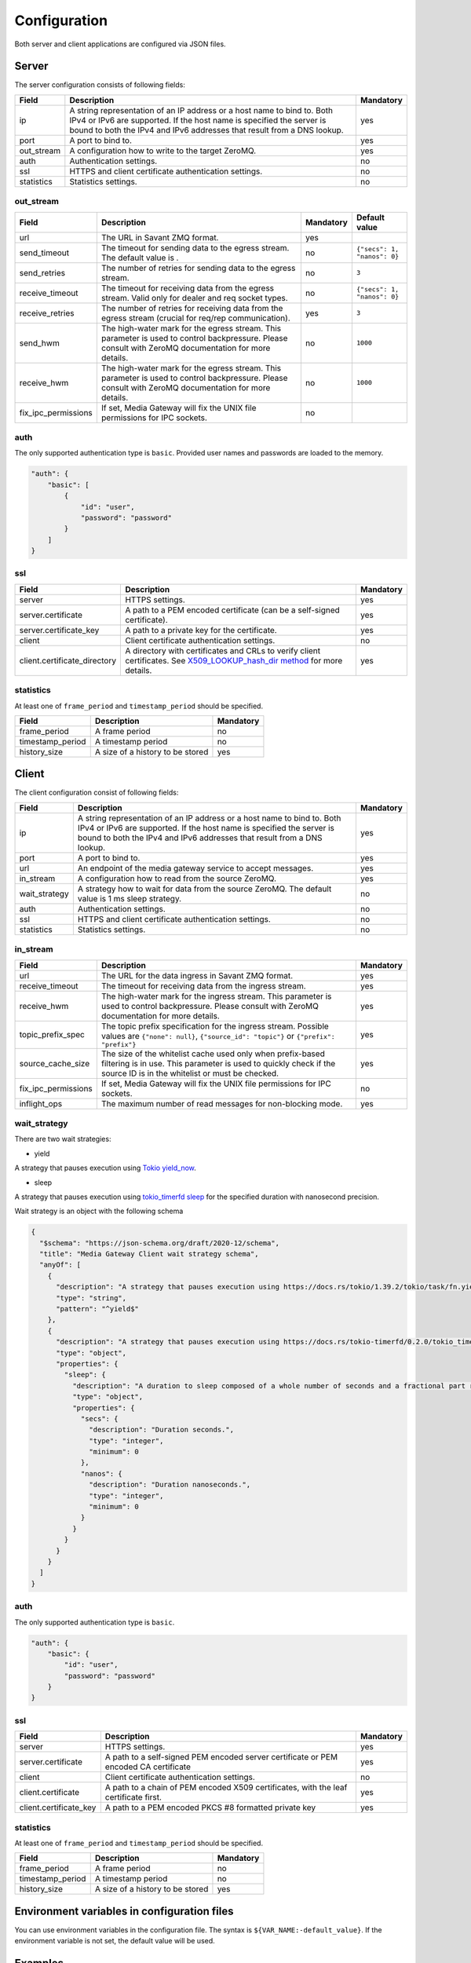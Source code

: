 Configuration
=============

Both server and client applications are configured via JSON files.

Server
------

The server configuration consists of following fields:

.. list-table::
    :header-rows: 1

    * - Field
      - Description
      - Mandatory
    * - ip
      - A string representation of an IP address or a host name to bind to. Both IPv4 or IPv6 are supported. If the host name is specified the server is bound to both the IPv4 and IPv6 addresses that result from a DNS lookup.
      - yes
    * - port
      - A port to bind to.
      - yes
    * - out_stream
      - A configuration how to write to the target ZeroMQ.
      - yes
    * - auth
      - Authentication settings.
      - no
    * - ssl
      - HTTPS and client certificate authentication settings.
      - no
    * - statistics
      - Statistics settings.
      - no

out_stream
^^^^^^^^^^

.. list-table::
    :header-rows: 1

    * - Field
      - Description
      - Mandatory
      - Default value
    * - url
      - The URL in Savant ZMQ format.
      - yes
      -
    * - send_timeout
      - The timeout for sending data to the egress stream. The default value is .
      - no
      - ``{"secs": 1, "nanos": 0}``
    * - send_retries
      - The number of retries for sending data to the egress stream.
      - no
      - ``3``
    * - receive_timeout
      - The timeout for receiving data from the egress stream. Valid only for dealer and req socket types.
      - no
      - ``{"secs": 1, "nanos": 0}``
    * - receive_retries
      - The number of retries for receiving data from the egress stream (crucial for req/rep communication).
      - yes
      - ``3``
    * - send_hwm
      - The high-water mark for the egress stream. This parameter is used to control backpressure. Please consult with ZeroMQ documentation for more details.
      - no
      - ``1000``
    * - receive_hwm
      - The high-water mark for the egress stream. This parameter is used to control backpressure. Please consult with ZeroMQ documentation for more details.
      - no
      - ``1000``
    * - fix_ipc_permissions
      - If set, Media Gateway will fix the UNIX file permissions for IPC sockets.
      - no
      -

auth
^^^^

The only supported authentication type is ``basic``. Provided user names and passwords are loaded to the memory.

.. code-block:: json

    "auth": {
        "basic": [
            {
                "id": "user",
                "password": "password"
            }
        ]
    }

ssl
^^^
.. list-table::
    :header-rows: 1

    * - Field
      - Description
      - Mandatory
    * - server
      - HTTPS settings.
      - yes
    * - server.certificate
      - A path to a PEM encoded certificate (can be a self-signed certificate).
      - yes
    * - server.certificate_key
      - A path to a private key for the certificate.
      - yes
    * - client
      - Client certificate authentication settings.
      - no
    * - client.certificate_directory
      - A directory with certificates and CRLs to verify client certificates. See `X509_LOOKUP_hash_dir method <https://www.openssl.org/docs/man1.1.1/man3/X509_LOOKUP_hash_dir.html>`_ for more details.
      - yes

statistics
^^^^^^^^^^

At least one of ``frame_period`` and ``timestamp_period`` should be specified.

.. list-table::
    :header-rows: 1

    * - Field
      - Description
      - Mandatory
    * - frame_period
      - A frame period
      - no
    * - timestamp_period
      - A timestamp period
      - no
    * - history_size
      - A size of a history to be stored
      - yes

Client
------

The client configuration consist of following fields:

.. list-table::
    :header-rows: 1

    * - Field
      - Description
      - Mandatory
    * - ip
      - A string representation of an IP address or a host name to bind to. Both IPv4 or IPv6 are supported. If the host name is specified the server is bound to both the IPv4 and IPv6 addresses that result from a DNS lookup.
      - yes
    * - port
      - A port to bind to.
      - yes
    * - url
      - An endpoint of the media gateway service to accept messages.
      - yes
    * - in_stream
      - A configuration how to read from the source ZeroMQ.
      - yes
    * - wait_strategy
      - A strategy how to wait for data from the source ZeroMQ. The default value is 1 ms sleep strategy.
      - no
    * - auth
      - Authentication settings.
      - no
    * - ssl
      - HTTPS and client certificate authentication settings.
      - no
    * - statistics
      - Statistics settings.
      - no

in_stream
^^^^^^^^^

.. list-table::
    :header-rows: 1

    * - Field
      - Description
      - Mandatory
    * - url
      - The URL for the data ingress in Savant ZMQ format.
      - yes
    * - receive_timeout
      - The timeout for receiving data from the ingress stream.
      - yes
    * - receive_hwm
      - The high-water mark for the ingress stream. This parameter is used to control backpressure. Please consult with ZeroMQ documentation for more details.
      - yes
    * - topic_prefix_spec
      - The topic prefix specification for the ingress stream. Possible values are ``{"none": null}``, ``{"source_id": "topic"}`` or ``{"prefix": "prefix"}``
      - yes
    * - source_cache_size
      - The size of the whitelist cache used only when prefix-based filtering is in use. This parameter is used to quickly check if the source ID is in the whitelist or must be checked.
      - yes
    * - fix_ipc_permissions
      - If set, Media Gateway will fix the UNIX file permissions for IPC sockets.
      - no
    * - inflight_ops
      - The maximum number of read messages for non-blocking mode.
      - yes

.. _wait strategy:

wait_strategy
^^^^^^^^^^^^^

There are two wait strategies:

* yield

A strategy that pauses execution using `Tokio yield_now <https://docs.rs/tokio/1.39.2/tokio/task/fn.yield_now.html>`__.

* sleep

A strategy that pauses execution using `tokio_timerfd sleep <https://docs.rs/tokio-timerfd/0.2.0/tokio_timerfd/fn.sleep.html>`__ for the specified duration with nanosecond precision.

Wait strategy is an object with the following schema

.. code-block:: json

    {
      "$schema": "https://json-schema.org/draft/2020-12/schema",
      "title": "Media Gateway Client wait strategy schema",
      "anyOf": [
        {
          "description": "A strategy that pauses execution using https://docs.rs/tokio/1.39.2/tokio/task/fn.yield_now.html.",
          "type": "string",
          "pattern": "^yield$"
        },
        {
          "description": "A strategy that pauses execution using https://docs.rs/tokio-timerfd/0.2.0/tokio_timerfd/fn.sleep.html for the specified duration with nanosecond precision.",
          "type": "object",
          "properties": {
            "sleep": {
              "description": "A duration to sleep composed of a whole number of seconds and a fractional part represented in nanoseconds.",
              "type": "object",
              "properties": {
                "secs": {
                  "description": "Duration seconds.",
                  "type": "integer",
                  "minimum": 0
                },
                "nanos": {
                  "description": "Duration nanoseconds.",
                  "type": "integer",
                  "minimum": 0
                }
              }
            }
          }
        }
      ]
    }

auth
^^^^

The only supported authentication type is ``basic``.

.. code-block:: json

    "auth": {
        "basic": {
            "id": "user",
            "password": "password"
        }
    }

ssl
^^^
.. list-table::
    :header-rows: 1

    * - Field
      - Description
      - Mandatory
    * - server
      - HTTPS settings.
      - yes
    * - server.certificate
      - A path to a self-signed PEM encoded server certificate or PEM encoded CA certificate
      - yes
    * - client
      - Client certificate authentication settings.
      - no
    * - client.certificate
      - A path to a chain of PEM encoded X509 certificates, with the leaf certificate first.
      - yes
    * - client.certificate_key
      - A path to a PEM encoded PKCS #8 formatted private key
      - yes

statistics
^^^^^^^^^^

At least one of ``frame_period`` and ``timestamp_period`` should be specified.

.. list-table::
    :header-rows: 1

    * - Field
      - Description
      - Mandatory
    * - frame_period
      - A frame period
      - no
    * - timestamp_period
      - A timestamp period
      - no
    * - history_size
      - A size of a history to be stored
      - yes


Environment variables in configuration files
--------------------------------------------

You can use environment variables in the configuration file. The syntax is ``${VAR_NAME:-default_value}``. If the environment variable is not set, the default value will be used.

Examples
--------
Examples of configuration files can be found `here <https://github.com/insight-platform/MediaGateway/tree/main/samples/configuration>`_.

